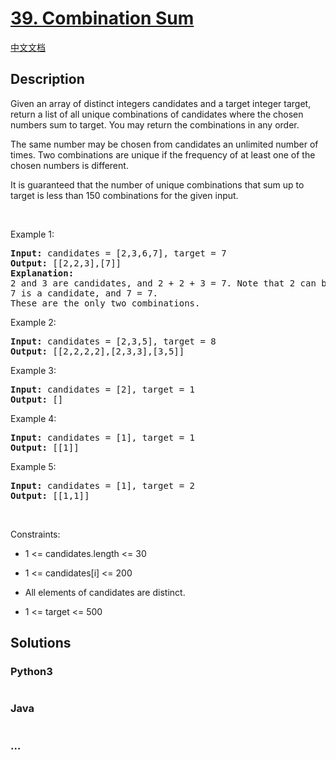 * [[https://leetcode.com/problems/combination-sum][39. Combination Sum]]
  :PROPERTIES:
  :CUSTOM_ID: combination-sum
  :END:
[[./solution/0000-0099/0039.Combination Sum/README.org][中文文档]]

** Description
   :PROPERTIES:
   :CUSTOM_ID: description
   :END:

#+begin_html
  <p>
#+end_html

Given an array of distinct integers candidates and a target integer
target, return a list of all unique combinations of candidates where the
chosen numbers sum to target. You may return the combinations in any
order.

#+begin_html
  </p>
#+end_html

#+begin_html
  <p>
#+end_html

The same number may be chosen from candidates an unlimited number of
times. Two combinations are unique if the frequency of at least one of
the chosen numbers is different.

#+begin_html
  </p>
#+end_html

#+begin_html
  <p>
#+end_html

It is guaranteed that the number of unique combinations that sum up to
target is less than 150 combinations for the given input.

#+begin_html
  </p>
#+end_html

#+begin_html
  <p>
#+end_html

 

#+begin_html
  </p>
#+end_html

#+begin_html
  <p>
#+end_html

Example 1:

#+begin_html
  </p>
#+end_html

#+begin_html
  <pre>
  <strong>Input:</strong> candidates = [2,3,6,7], target = 7
  <strong>Output:</strong> [[2,2,3],[7]]
  <strong>Explanation:</strong>
  2 and 3 are candidates, and 2 + 2 + 3 = 7. Note that 2 can be used multiple times.
  7 is a candidate, and 7 = 7.
  These are the only two combinations.
  </pre>
#+end_html

#+begin_html
  <p>
#+end_html

Example 2:

#+begin_html
  </p>
#+end_html

#+begin_html
  <pre>
  <strong>Input:</strong> candidates = [2,3,5], target = 8
  <strong>Output:</strong> [[2,2,2,2],[2,3,3],[3,5]]
  </pre>
#+end_html

#+begin_html
  <p>
#+end_html

Example 3:

#+begin_html
  </p>
#+end_html

#+begin_html
  <pre>
  <strong>Input:</strong> candidates = [2], target = 1
  <strong>Output:</strong> []
  </pre>
#+end_html

#+begin_html
  <p>
#+end_html

Example 4:

#+begin_html
  </p>
#+end_html

#+begin_html
  <pre>
  <strong>Input:</strong> candidates = [1], target = 1
  <strong>Output:</strong> [[1]]
  </pre>
#+end_html

#+begin_html
  <p>
#+end_html

Example 5:

#+begin_html
  </p>
#+end_html

#+begin_html
  <pre>
  <strong>Input:</strong> candidates = [1], target = 2
  <strong>Output:</strong> [[1,1]]
  </pre>
#+end_html

#+begin_html
  <p>
#+end_html

 

#+begin_html
  </p>
#+end_html

#+begin_html
  <p>
#+end_html

Constraints:

#+begin_html
  </p>
#+end_html

#+begin_html
  <ul>
#+end_html

#+begin_html
  <li>
#+end_html

1 <= candidates.length <= 30

#+begin_html
  </li>
#+end_html

#+begin_html
  <li>
#+end_html

1 <= candidates[i] <= 200

#+begin_html
  </li>
#+end_html

#+begin_html
  <li>
#+end_html

All elements of candidates are distinct.

#+begin_html
  </li>
#+end_html

#+begin_html
  <li>
#+end_html

1 <= target <= 500

#+begin_html
  </li>
#+end_html

#+begin_html
  </ul>
#+end_html

** Solutions
   :PROPERTIES:
   :CUSTOM_ID: solutions
   :END:

#+begin_html
  <!-- tabs:start -->
#+end_html

*** *Python3*
    :PROPERTIES:
    :CUSTOM_ID: python3
    :END:
#+begin_src python
#+end_src

*** *Java*
    :PROPERTIES:
    :CUSTOM_ID: java
    :END:
#+begin_src java
#+end_src

*** *...*
    :PROPERTIES:
    :CUSTOM_ID: section
    :END:
#+begin_example
#+end_example

#+begin_html
  <!-- tabs:end -->
#+end_html
